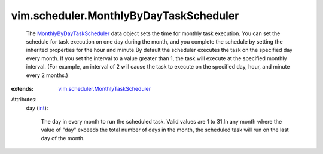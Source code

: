 .. _int: https://docs.python.org/2/library/stdtypes.html

.. _MonthlyByDayTaskScheduler: ../../vim/scheduler/MonthlyByDayTaskScheduler.rst

.. _vim.scheduler.MonthlyTaskScheduler: ../../vim/scheduler/MonthlyTaskScheduler.rst


vim.scheduler.MonthlyByDayTaskScheduler
=======================================
  The `MonthlyByDayTaskScheduler`_ data object sets the time for monthly task execution. You can set the schedule for task execution on one day during the month, and you complete the schedule by setting the inherited properties for the hour and minute.By default the scheduler executes the task on the specified day every month. If you set the interval to a value greater than 1, the task will execute at the specified monthly interval. (For example, an interval of 2 will cause the task to execute on the specified day, hour, and minute every 2 months.)
:extends: vim.scheduler.MonthlyTaskScheduler_

Attributes:
    day (`int`_):

       The day in every month to run the scheduled task. Valid values are 1 to 31.In any month where the value of "day" exceeds the total number of days in the month, the scheduled task will run on the last day of the month.
